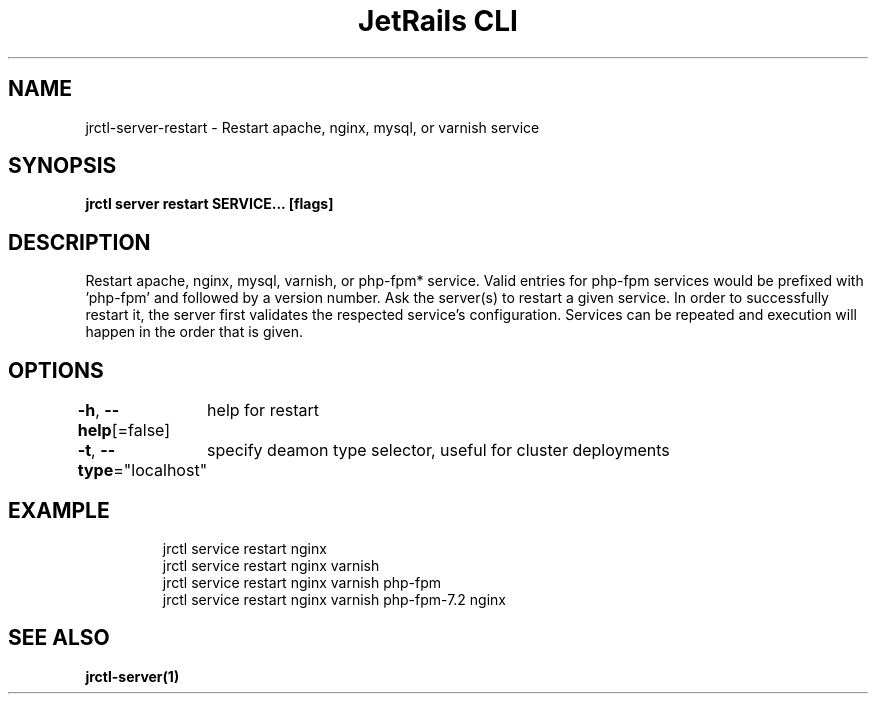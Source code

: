 .nh
.TH "JetRails CLI" "1" "Mar 2021" "Copyright 2021 ADF, Inc. All Rights Reserved " ""

.SH NAME
.PP
jrctl\-server\-restart \- Restart apache, nginx, mysql, or varnish service


.SH SYNOPSIS
.PP
\fBjrctl server restart SERVICE... [flags]\fP


.SH DESCRIPTION
.PP
Restart apache, nginx, mysql, varnish, or php\-fpm* service. Valid entries for
php\-fpm services would be prefixed with 'php\-fpm' and followed by a version
number. Ask the server(s) to restart a given service. In order to successfully
restart it, the server first validates the respected service's configuration.
Services can be repeated and execution will happen in the order that is given.


.SH OPTIONS
.PP
\fB\-h\fP, \fB\-\-help\fP[=false]
	help for restart

.PP
\fB\-t\fP, \fB\-\-type\fP="localhost"
	specify deamon type selector, useful for cluster deployments


.SH EXAMPLE
.PP
.RS

.nf
jrctl service restart nginx
jrctl service restart nginx varnish
jrctl service restart nginx varnish php\-fpm
jrctl service restart nginx varnish php\-fpm\-7.2 nginx

.fi
.RE


.SH SEE ALSO
.PP
\fBjrctl\-server(1)\fP
